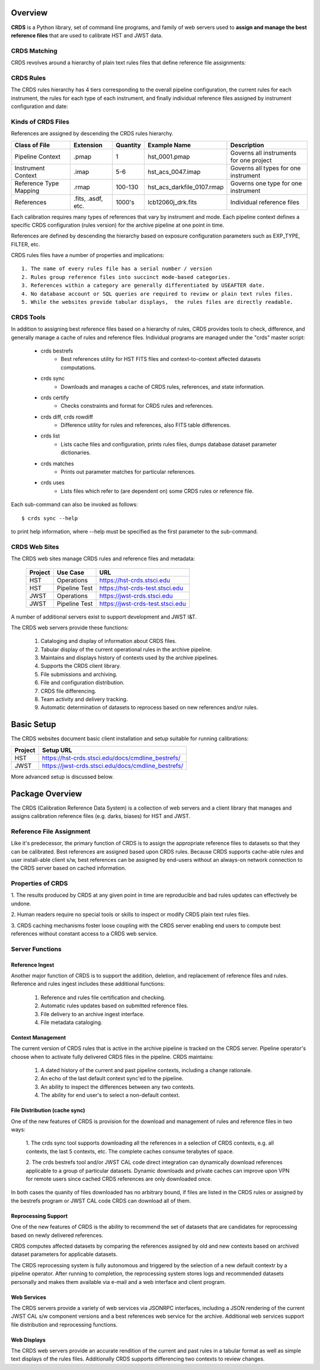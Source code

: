 Overview
========

**CRDS** is a Python library, set of command line programs,  and family of web 
servers used to **assign and manage the best reference files** that are used to calibrate HST 
and JWST data.  

CRDS Matching
-------------

CRDS revolves around a hierarchy of plain text rules files that define reference file assignments:

.. figure:: images/crds_concept.png
   :scale: 80 %
   :alt: CRDS Matching Concept
   
CRDS Rules
----------

The CRDS rules hierarchy has 4 tiers corresponding to the overall pipeline configuration,  the current
rules for each instrument,  the rules for each type of each instrument,  and finally individual reference
files assigned by instrument configuration and date:

.. figure:: images/file_relationships.png
   :scale: 80 %
   :alt: diagram of file relationships, .pmap -> .imap -> .rmap -> .reference

.. table:: Kinds of CRDS Files
   :widths: auto

Kinds of CRDS Files
-------------------

References are assigned by descending the CRDS rules hierarchy.

======================     ================== ========     ==========================   =======================================
Class of File              Extension          Quantity     Example Name                 Description
======================     ================== ========     ==========================   =======================================
Pipeline Context           .pmap              1            hst_0001.pmap                Governs all instruments for one project             
Instrument Context         .imap              5-6          hst_acs_0047.imap            Governs all types for one instrument
Reference Type Mapping     .rmap              100-130      hst_acs_darkfile_0107.rmap   Governs one type for one instrument
References                 .fits, .asdf, etc. 1000's       lcb12060j_drk.fits           Individual reference files
======================     ================== ========     ==========================   =======================================

Each calibration requires many types of references that vary by instrument and mode.   Each pipeline context
defines a specific CRDS configuration (rules version) for the archive pipeline at one point in time.

References are defined by descending the hierarchy based on exposure configuration parameters 
such as EXP_TYPE, FILTER, etc.

CRDS rules files have a number of properties and implications::

	 1. The name of every rules file has a serial number / version
	 2. Rules group reference files into succinct mode-based categories.
	 3. References within a category are generally differentiated by USEAFTER date.
	 4. No database account or SQL queries are required to review or plain text rules files.
	 5. While the websites provide tabular displays,  the rules files are directly readable.

CRDS Tools
----------

In addition to assigning best reference files based on a hierarchy of rules,  CRDS
provides tools to check, difference, and generally manage a cache of rules and reference
files.   Individual programs are managed under the "crds" master script:

    * crds bestrefs
        - Best references utility for HST FITS files and context-to-context affected datasets computations.

    * crds sync
        - Downloads and manages a cache of CRDS rules, references, and state information.

    * crds certify
        - Checks constraints and format for CRDS rules and references.

    * crds diff, crds rowdiff
        - Difference utility for rules and references,  also FITS table differences.

    * crds list
        - Lists cache files and configuration,  prints rules files,  dumps database dataset parameter dictionaries.

    * crds matches
        - Prints out parameter matches for particular references.

    * crds uses
        - Lists files which refer to (are dependent on) some CRDS rules or reference file.

Each sub-command can also be invoked as follows::

     $ crds sync --help

to print help information,  where --help must be specified as the first parameter to the sub-command.

CRDS Web Sites
--------------

The CRDS web sites manage CRDS rules and reference files and metadata:

	=======        =============    ================================
	Project        Use Case         URL
	=======        =============    ================================
	HST            Operations       https://hst-crds.stsci.edu
	HST            Pipeline Test    https://hst-crds-test.stsci.edu
	JWST           Operations       https://jwst-crds.stsci.edu
	JWST           Pipeline Test    https://jwst-crds-test.stsci.edu
	=======        =============    ================================

A number of additional servers exist to support development and JWST I&T.
 
The CRDS web servers provide these functions:

	1. Cataloging and display of information about CRDS files.
	2. Tabular display of the current operational rules in the archive pipeline.
	3. Maintains and displays history of contexts used by the archive pipelines.
	4. Supports the CRDS client library.
	5. File submissions and archiving.
	6. File and configuration distribution.
	7. CRDS file differencing.
	8. Team activity and delivery tracking.
	9. Automatic determination of datasets to reprocess based on new references and/or rules.


Basic Setup
===========

The CRDS websites document basic client installation and setup suitable for running calibrations:

=======  =================================================
Project  Setup URL
=======  =================================================
HST      https://hst-crds.stsci.edu/docs/cmdline_bestrefs/
JWST     https://jwst-crds.stsci.edu/docs/cmdline_bestrefs/
=======  =================================================

More advanced setup is discussed below.

Package Overview
================

The CRDS (Calibration Reference Data System) is a collection
of web servers and a client library that manages and assigns
calibration reference files (e.g. darks, biases) for HST and JWST.

Reference File Assignment
-------------------------

Like it's predecessor, the primary function of CRDS is to assign the
appropriate reference files to datasets so that they can be
calibrated.  Best references are assigned based upon CRDS rules.
Because CRDS supports cache-able rules and user install-able client
s/w,  best references can be assigned by end-users without an always-on
network connection to the CRDS server based on cached information.

Properties of CRDS
------------------

1. The results produced by CRDS at any given point in time are reproducible
and bad rules updates can effectively be undone.

2. Human readers require no special tools or skills to inspect or modify CRDS 
plain text rules files. 

3. CRDS caching mechanisms foster loose coupling with the CRDS server enabling
end users to compute best references without constant access to a CRDS web service.

Server Functions
----------------

Reference Ingest
++++++++++++++++

Another major function of CRDS is to support the addition, deletion, and replacement
of reference files and rules.   Reference and rules ingest includes these additional
functions:
	
	1. Reference and rules file certification and checking.
	
	2. Automatic rules updates based on submitted reference files.
	
	3. File delivery to an archive ingest interface.
	
	4. File metadata cataloging.

Context Management
++++++++++++++++++

The current version of CRDS rules that is active in the archive pipeline is tracked on the CRDS 
server.  Pipeline operator's choose when to activate fully delivered CRDS files in the pipeline.
CRDS maintains:

	1. A dated history of the current and past pipeline contexts,  including a change rationale.
	2. An echo of the last default context sync'ed to the pipeline.
	3. An ability to inspect the differences between any two contexts.
	4. The ability for end user's to select a non-default context.

File Distribution (cache sync)
++++++++++++++++++++++++++++++

One of the new features of CRDS is provision for the download and
management of rules and reference files in two ways:

	1. The crds sync tool supports downloading all the references in
	a selection of CRDS contexts,  e.g. all contexts,  the last 5 contexts,
	etc. The complete caches consume terabytes of space.
	
	2. The crds bestrefs tool and/or JWST CAL code direct integration can
	dynamically download references applicable to a group of particular 
	datasets.  Dynamic downloads and private caches can improve upon VPN
	for remote users since cached CRDS references are only downloaded
	once.

In both cases the quanity of files downloaded has no arbitrary bound,
if files are listed in the CRDS rules or assigned by the bestrefs
program or JWST CAL code CRDS can download all of them.

Reprocessing Support
++++++++++++++++++++

One of the new features of CRDS is the ability to recommend the set of
datasets that are candidates for reprocessing based on newly delivered
references.  

CRDS computes affected datasets by comparing the references assigned by 
old and new contexts based on archived dataset parameters for applicable 
datasets.

The CRDS reprocessing system is fully autonomous and triggered by the selection
of a new default contextr by a pipeline operator.   After running to completion,
the reprocessing system stores logs and recommended datasets personally and 
makes them available via e-mail and a web interface and client program.

Web Services
++++++++++++

The CRDS servers provide a variety of web services via JSONRPC interfaces, including
a JSON rendering of the current JWST CAL s/w component versions and a best references
web service for the archive.   Additional web services support file distribution and
reprocessing functions.

Web Displays
++++++++++++
The CRDS web servers provide an accurate rendition of the current and
past rules in a tabular format as well as simple text displays of the rules
files.   Additionally CRDS supports differencing two contexts to review
changes.

